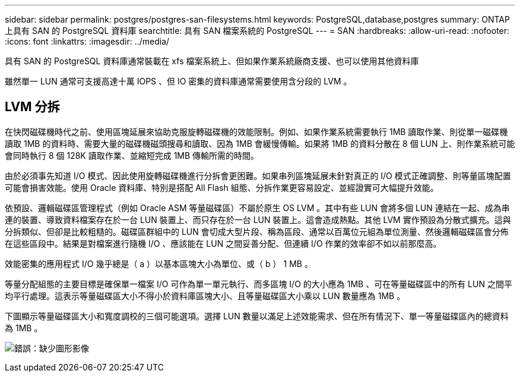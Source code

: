 ---
sidebar: sidebar 
permalink: postgres/postgres-san-filesystems.html 
keywords: PostgreSQL,database,postgres 
summary: ONTAP 上具有 SAN 的 PostgreSQL 資料庫 
searchtitle: 具有 SAN 檔案系統的 PostgreSQL 
---
= SAN
:hardbreaks:
:allow-uri-read: 
:nofooter: 
:icons: font
:linkattrs: 
:imagesdir: ../media/


[role="lead"]
具有 SAN 的 PostgreSQL 資料庫通常裝載在 xfs 檔案系統上、但如果作業系統廠商支援、也可以使用其他資料庫

雖然單一 LUN 通常可支援高達十萬 IOPS 、但 IO 密集的資料庫通常需要使用含分段的 LVM 。



== LVM 分拆

在快閃磁碟機時代之前、使用區塊延展來協助克服旋轉磁碟機的效能限制。例如、如果作業系統需要執行 1MB 讀取作業、則從單一磁碟機讀取 1MB 的資料時、需要大量的磁碟機磁頭搜尋和讀取、因為 1MB 會緩慢傳輸。如果將 1MB 的資料分散在 8 個 LUN 上、則作業系統可能會同時執行 8 個 128K 讀取作業、並縮短完成 1MB 傳輸所需的時間。

由於必須事先知道 I/O 模式、因此使用旋轉磁碟機進行分拆會更困難。如果串列區塊延展未針對真正的 I/O 模式正確調整、則等量區塊配置可能會損害效能。使用 Oracle 資料庫、特別是搭配 All Flash 組態、分拆作業更容易設定、並經證實可大幅提升效能。

依預設、邏輯磁碟區管理程式（例如 Oracle ASM 等量磁碟區）不屬於原生 OS LVM 。其中有些 LUN 會將多個 LUN 連結在一起、成為串連的裝置、導致資料檔案存在於一台 LUN 裝置上、而只存在於一台 LUN 裝置上。這會造成熱點。其他 LVM 實作預設為分散式擴充。這與分拆類似、但卻是比較粗糙的。磁碟區群組中的 LUN 會切成大型片段、稱為區段、通常以百萬位元組為單位測量、然後邏輯磁碟區會分佈在這些區段中。結果是對檔案進行隨機 I/O 、應該能在 LUN 之間妥善分配、但連續 I/O 作業的效率卻不如以前那麼高。

效能密集的應用程式 I/O 幾乎總是（ a ）以基本區塊大小為單位、或（ b ） 1 MB 。

等量分配組態的主要目標是確保單一檔案 I/O 可作為單一單元執行、而多區塊 I/O 的大小應為 1MB 、可在等量磁碟區中的所有 LUN 之間平均平行處理。這表示等量磁碟區大小不得小於資料庫區塊大小、且等量磁碟區大小乘以 LUN 數量應為 1MB 。

下圖顯示等量磁碟區大小和寬度調校的三個可能選項。選擇 LUN 數量以滿足上述效能需求、但在所有情況下、單一等量磁碟區內的總資料為 1MB 。

image:ontap-lvm-striping.png["錯誤：缺少圖形影像"]
